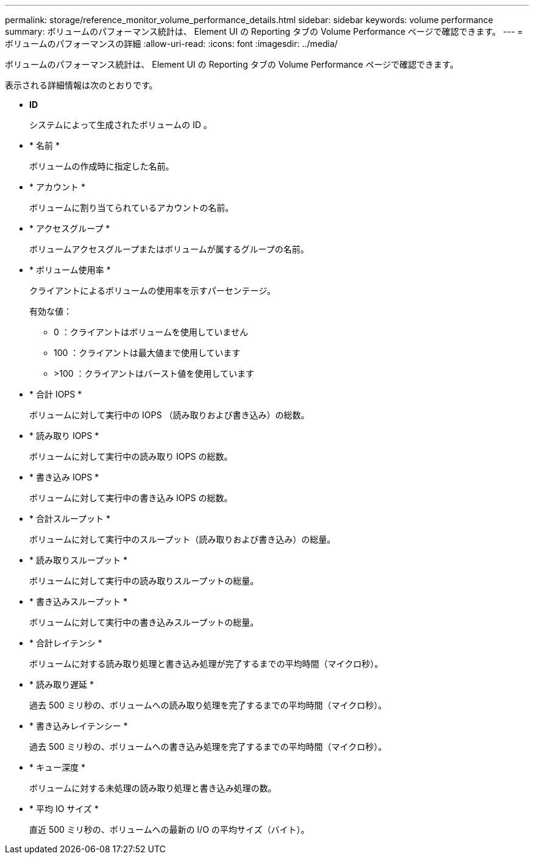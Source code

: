 ---
permalink: storage/reference_monitor_volume_performance_details.html 
sidebar: sidebar 
keywords: volume performance 
summary: ボリュームのパフォーマンス統計は、 Element UI の Reporting タブの Volume Performance ページで確認できます。 
---
= ボリュームのパフォーマンスの詳細
:allow-uri-read: 
:icons: font
:imagesdir: ../media/


[role="lead"]
ボリュームのパフォーマンス統計は、 Element UI の Reporting タブの Volume Performance ページで確認できます。

表示される詳細情報は次のとおりです。

* *ID*
+
システムによって生成されたボリュームの ID 。

* * 名前 *
+
ボリュームの作成時に指定した名前。

* * アカウント *
+
ボリュームに割り当てられているアカウントの名前。

* * アクセスグループ *
+
ボリュームアクセスグループまたはボリュームが属するグループの名前。

* * ボリューム使用率 *
+
クライアントによるボリュームの使用率を示すパーセンテージ。

+
有効な値：

+
** 0 ：クライアントはボリュームを使用していません
** 100 ：クライアントは最大値まで使用しています
** >100 ：クライアントはバースト値を使用しています


* * 合計 IOPS *
+
ボリュームに対して実行中の IOPS （読み取りおよび書き込み）の総数。

* * 読み取り IOPS *
+
ボリュームに対して実行中の読み取り IOPS の総数。

* * 書き込み IOPS *
+
ボリュームに対して実行中の書き込み IOPS の総数。

* * 合計スループット *
+
ボリュームに対して実行中のスループット（読み取りおよび書き込み）の総量。

* * 読み取りスループット *
+
ボリュームに対して実行中の読み取りスループットの総量。

* * 書き込みスループット *
+
ボリュームに対して実行中の書き込みスループットの総量。

* * 合計レイテンシ *
+
ボリュームに対する読み取り処理と書き込み処理が完了するまでの平均時間（マイクロ秒）。

* * 読み取り遅延 *
+
過去 500 ミリ秒の、ボリュームへの読み取り処理を完了するまでの平均時間（マイクロ秒）。

* * 書き込みレイテンシー *
+
過去 500 ミリ秒の、ボリュームへの書き込み処理を完了するまでの平均時間（マイクロ秒）。

* * キュー深度 *
+
ボリュームに対する未処理の読み取り処理と書き込み処理の数。

* * 平均 IO サイズ *
+
直近 500 ミリ秒の、ボリュームへの最新の I/O の平均サイズ（バイト）。


